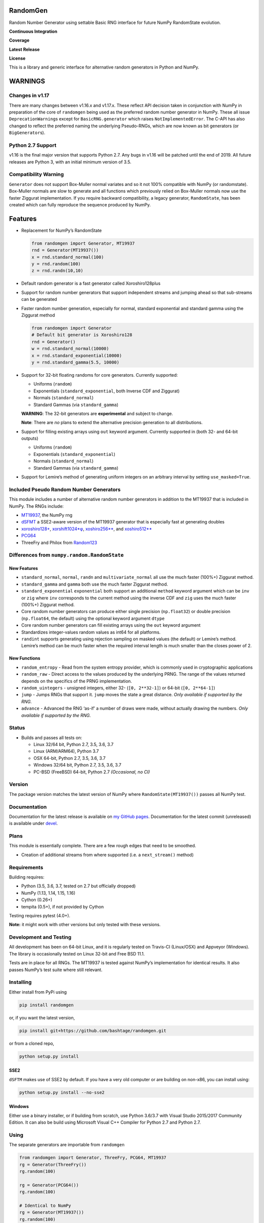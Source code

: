 RandomGen
=========

Random Number Generator using settable Basic RNG interface for future
NumPy RandomState evolution.

**Continuous Integration**

|Travis Build Status| |Appveyor Build Status| |Build Status| |FreeBSD
Status on Cirrus|

**Coverage**

|Coverage Status| |codecov|

**Latest Release**

|PyPI version| |Anacnoda Cloud|

**License**

|NCSA License| |BSD License| |DOI|

This is a library and generic interface for alternative random
generators in Python and NumPy.

WARNINGS
========

Changes in v1.17
----------------

There are many changes between v1.16.x and v1.17.x. These reflect API
decision taken in conjunction with NumPy in preparation of the core of
``randomgen`` being used as the preferred random number generator in
NumPy. These all issue ``DeprecationWarning``\ s except for
``BasicRNG.generator`` which raises ``NotImplementedError``. The C-API
has also changed to reflect the preferred naming the underlying
Pseudo-RNGs, which are now known as bit generators (or
``BigGenerator``\ s).

Python 2.7 Support
------------------

v1.16 is the final major version that supports Python 2.7. Any bugs in
v1.16 will be patched until the end of 2019. All future releases are
Python 3, with an initial minimum version of 3.5.

Compatibility Warning
---------------------

``Generator`` does not support Box-Muller normal variates and so it not
100% compatible with NumPy (or randomstate). Box-Muller normals are slow
to generate and all functions which previously relied on Box-Muller
normals now use the faster Ziggurat implementation. If you require
backward compatibility, a legacy generator, ``RandomState``, has been
created which can fully reproduce the sequence produced by NumPy.

Features
========

-  Replacement for NumPy’s RandomState

   .. code:: python

      from randomgen import Generator, MT19937
      rnd = Generator(MT19937())
      x = rnd.standard_normal(100)
      y = rnd.random(100)
      z = rnd.randn(10,10)

-  Default random generator is a fast generator called Xoroshiro128plus
-  Support for random number generators that support independent streams
   and jumping ahead so that sub-streams can be generated
-  Faster random number generation, especially for normal, standard
   exponential and standard gamma using the Ziggurat method

   .. code:: python

      from randomgen import Generator
      # Default bit generator is Xoroshiro128
      rnd = Generator()
      w = rnd.standard_normal(10000)
      x = rnd.standard_exponential(10000)
      y = rnd.standard_gamma(5.5, 10000)

-  Support for 32-bit floating randoms for core generators. Currently
   supported:

   -  Uniforms (``random``)
   -  Exponentials (``standard_exponential``, both Inverse CDF and
      Ziggurat)
   -  Normals (``standard_normal``)
   -  Standard Gammas (via ``standard_gamma``)

   **WARNING**: The 32-bit generators are **experimental** and subject
   to change.

   **Note**: There are *no* plans to extend the alternative precision
   generation to all distributions.

-  Support for filling existing arrays using ``out`` keyword argument.
   Currently supported in (both 32- and 64-bit outputs)

   -  Uniforms (``random``)
   -  Exponentials (``standard_exponential``)
   -  Normals (``standard_normal``)
   -  Standard Gammas (via ``standard_gamma``)

-  Support for Lemire’s method of generating uniform integers on an
   arbitrary interval by setting ``use_masked=True``.

Included Pseudo Random Number Generators
----------------------------------------

This module includes a number of alternative random number generators in
addition to the MT19937 that is included in NumPy. The RNGs include:

-  `MT19937 <https://github.com/numpy/numpy/blob/master/numpy/random/mtrand/>`__,
   the NumPy rng
-  `dSFMT <http://www.math.sci.hiroshima-u.ac.jp/~m-mat/MT/SFMT/>`__ a
   SSE2-aware version of the MT19937 generator that is especially fast
   at generating doubles
-  `xoroshiro128+ <http://xoroshiro.di.unimi.it/>`__,
   `xorshift1024*φ <http://xorshift.di.unimi.it/>`__,
   `xoshiro256*\* <http://xorshift.di.unimi.it/>`__, and
   `xoshiro512*\* <http://xorshift.di.unimi.it/>`__
-  `PCG64 <http://www.pcg-random.org/>`__
-  ThreeFry and Philox from
   `Random123 <https://www.deshawresearch.com/resources_random123.html>`__

Differences from ``numpy.random.RandomState``
---------------------------------------------

New Features
~~~~~~~~~~~~

-  ``standard_normal``, ``normal``, ``randn`` and
   ``multivariate_normal`` all use the much faster (100%+) Ziggurat
   method.
-  ``standard_gamma`` and ``gamma`` both use the much faster Ziggurat
   method.
-  ``standard_exponential`` ``exponential`` both support an additional
   ``method`` keyword argument which can be ``inv`` or ``zig`` where
   ``inv`` corresponds to the current method using the inverse CDF and
   ``zig`` uses the much faster (100%+) Ziggurat method.
-  Core random number generators can produce either single precision
   (``np.float32``) or double precision (``np.float64``, the default)
   using the optional keyword argument ``dtype``
-  Core random number generators can fill existing arrays using the
   ``out`` keyword argument
-  Standardizes integer-values random values as int64 for all platforms.
-  ``randint`` supports generating using rejection sampling on masked
   values (the default) or Lemire’s method. Lemire’s method can be much
   faster when the required interval length is much smaller than the
   closes power of 2.

New Functions
~~~~~~~~~~~~~

-  ``random_entropy`` - Read from the system entropy provider, which is
   commonly used in cryptographic applications
-  ``random_raw`` - Direct access to the values produced by the
   underlying PRNG. The range of the values returned depends on the
   specifics of the PRNG implementation.
-  ``random_uintegers`` - unsigned integers, either 32-
   (``[0, 2**32-1]``) or 64-bit (``[0, 2**64-1]``)
-  ``jump`` - Jumps RNGs that support it. ``jump`` moves the state a
   great distance. *Only available if supported by the RNG.*
-  ``advance`` - Advanced the RNG ‘as-if’ a number of draws were made,
   without actually drawing the numbers. *Only available if supported by
   the RNG.*

Status
------

-  Builds and passes all tests on:

   -  Linux 32/64 bit, Python 2.7, 3.5, 3.6, 3.7
   -  Linux (ARM/ARM64), Python 3.7
   -  OSX 64-bit, Python 2.7, 3.5, 3.6, 3.7
   -  Windows 32/64 bit, Python 2.7, 3.5, 3.6, 3.7
   -  PC-BSD (FreeBSD) 64-bit, Python 2.7 *(Occasional, no CI)*

Version
-------

The package version matches the latest version of NumPy where
``RandomState(MT19937())`` passes all NumPy test.

Documentation
-------------

Documentation for the latest release is available on `my GitHub
pages <http://bashtage.github.io/randomgen/>`__. Documentation for the
latest commit (unreleased) is available under
`devel <http://bashtage.github.io/randomgen/devel/>`__.

Plans
-----

This module is essentially complete. There are a few rough edges that
need to be smoothed.

-  Creation of additional streams from where supported (i.e. a
   ``next_stream()`` method)

Requirements
------------

Building requires:

-  Python (3.5, 3.6, 3.7, tested on 2.7 but officially dropped)
-  NumPy (1.13, 1.14, 1.15, 1.16)
-  Cython (0.26+)
-  tempita (0.5+), if not provided by Cython

Testing requires pytest (4.0+).

**Note:** it might work with other versions but only tested with these
versions.

Development and Testing
-----------------------

All development has been on 64-bit Linux, and it is regularly tested on
Travis-CI (Linux/OSX) and Appveyor (Windows). The library is
occasionally tested on Linux 32-bit and Free BSD 11.1.

Tests are in place for all RNGs. The MT19937 is tested against NumPy’s
implementation for identical results. It also passes NumPy’s test suite
where still relevant.

Installing
----------

Either install from PyPi using

.. code:: bash

   pip install randomgen

or, if you want the latest version,

.. code:: bash

   pip install git+https://github.com/bashtage/randomgen.git

or from a cloned repo,

.. code:: bash

   python setup.py install

SSE2
~~~~

``dSFTM`` makes use of SSE2 by default. If you have a very old computer
or are building on non-x86, you can install using:

.. code:: bash

   python setup.py install --no-sse2

Windows
~~~~~~~

Either use a binary installer, or if building from scratch, use Python
3.6/3.7 with Visual Studio 2015/2017 Community Edition. It can also be
build using Microsoft Visual C++ Compiler for Python 2.7 and Python 2.7.

Using
-----

The separate generators are importable from ``randomgen``

.. code:: python

   from randomgen import Generator, ThreeFry, PCG64, MT19937
   rg = Generator(ThreeFry())
   rg.random(100)

   rg = Generator(PCG64())
   rg.random(100)

   # Identical to NumPy
   rg = Generator(MT19937())
   rg.random(100)

License
-------

Dual: BSD 3-Clause and NCSA, plus sub licenses for components.

Performance
-----------

Performance is promising, and even the mt19937 seems to be faster than
NumPy’s mt19937.

::

   Speed-up relative to NumPy (Uniform Doubles)
   ************************************************************
   DSFMT                 184.9%
   MT19937                17.3%
   PCG32                  83.3%
   PCG64                 108.3%
   Philox                 -4.9%
   ThreeFry              -12.0%
   Xoroshiro128          159.5%
   Xorshift1024          150.4%
   Xoshiro256            145.7%
   Xoshiro512            113.1%

   Speed-up relative to NumPy (64-bit unsigned integers)
   ************************************************************
   DSFMT                  17.4%
   MT19937                 7.8%
   PCG32                  60.3%
   PCG64                  73.5%
   Philox                -25.5%
   ThreeFry              -30.5%
   Xoroshiro128          124.0%
   Xorshift1024          109.4%
   Xoshiro256            100.3%
   Xoshiro512             63.5%

   Speed-up relative to NumPy (Standard normals)
   ************************************************************
   DSFMT                 183.0%
   MT19937               169.0%
   PCG32                 240.7%
   PCG64                 231.6%
   Philox                131.3%
   ThreeFry              118.3%
   Xoroshiro128          332.1%
   Xorshift1024          232.4%
   Xoshiro256            306.6%
   Xoshiro512            274.6%

.. |Travis Build Status| image:: https://travis-ci.org/bashtage/randomgen.svg?branch=master
   :target: https://travis-ci.org/bashtage/randomgen
.. |Appveyor Build Status| image:: https://ci.appveyor.com/api/projects/status/odc5c4ukhru5xicl/branch/master?svg=true
   :target: https://ci.appveyor.com/project/bashtage/randomgen/branch/master
.. |Build Status| image:: https://cloud.drone.io/api/badges/bashtage/randomgen/status.svg
   :target: https://cloud.drone.io/bashtage/randomgen
.. |FreeBSD Status on Cirrus| image:: https://api.cirrus-ci.com/github/bashtage/randomgen.svg
   :target: https://cirrus-ci.com/github/bashtage/randomgen
.. |Coverage Status| image:: https://coveralls.io/repos/github/bashtage/randomgen/badge.svg
   :target: https://coveralls.io/github/bashtage/randomgen
.. |codecov| image:: https://codecov.io/gh/bashtage/randomgen/branch/master/graph/badge.svg
   :target: https://codecov.io/gh/bashtage/randomgen
.. |PyPI version| image:: https://badge.fury.io/py/randomgen.svg
   :target: https://pypi.org/project/randomgen/
.. |Anacnoda Cloud| image:: https://anaconda.org/bashtage/randomgen/badges/version.svg
   :target: https://anaconda.org/bashtage/randomgen
.. |NCSA License| image:: https://img.shields.io/badge/License-NCSA-blue.svg
   :target: https://opensource.org/licenses/NCSA
.. |BSD License| image:: https://img.shields.io/badge/License-BSD%203--Clause-blue.svg
   :target: https://opensource.org/licenses/BSD-3-Clause
.. |DOI| image:: https://zenodo.org/badge/122181085.svg
   :target: https://zenodo.org/badge/latestdoi/122181085
